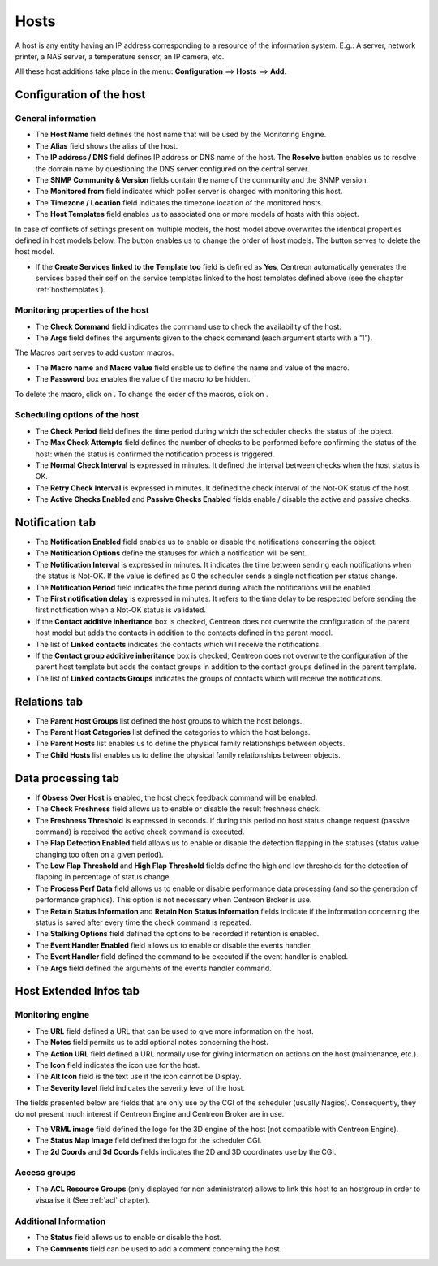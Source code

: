 .. _hostconfiguration:

=====
Hosts
=====

A host is any entity having an IP address corresponding to a resource of the information system.
E.g.: A server, network printer, a NAS server, a temperature sensor, an IP camera, etc.

All these host additions take place in the menu: **Configuration** ==> **Hosts** ==> **Add**.

.. image :: /images/user/configuration/02addhost.png
   :align: center

*************************
Configuration of the host
*************************

General information
===================

*	The **Host Name** field defines the host name that will be used by the Monitoring Engine.
*	The **Alias** field shows the alias of the host.
*	The **IP address / DNS** field defines IP address or DNS name of the host. The **Resolve** button enables us to resolve the domain name by questioning the DNS server configured on the central server.
*	The **SNMP Community & Version** fields contain the name of the community and the SNMP version.
*	The **Monitored from** field indicates which poller server is charged with monitoring this host.
*	The **Timezone / Location** field indicates the timezone location of the monitored hosts.
*	The **Host Templates** field enables us to associated one or more models of hosts with this object.

In case of conflicts of settings present on multiple models, the host model above overwrites the identical  properties defined in host models below.
The button |move| enables us to change the order of host models. The button |delete| serves to delete the host model.

*	If the **Create Services linked to the Template too** field is defined as **Yes**, Centreon automatically generates the services based their self on the service templates linked to the host templates defined above (see the chapter :ref:`hosttemplates`).


Monitoring properties of the host
=================================

*       The **Check Command** field indicates the command use to check the availability of the host.
*       The **Args** field defines the arguments given to the check command (each argument starts with a ”!”).

The Macros part serves to add custom macros.

*       The **Macro name** and **Macro value** field enable us to define the name and value of the macro.
*       The **Password** box enables the value of the macro to be hidden.

To delete the macro, click on |delete|.
To change the order of the macros, click on |move|.


Scheduling options of the host
==============================

*	The **Check Period** field defines the time period during which the scheduler checks the status of the object.
*	The **Max Check Attempts** field defines the number of checks to be performed before confirming the status of the host: when the status is confirmed the notification process is triggered.
*	The **Normal Check Interval** is expressed in minutes. It defined the interval between checks when the host status is OK.
*	The **Retry Check Interval** is expressed in minutes. It defined the check interval of the Not-OK status of the host.
*	The **Active Checks Enabled** and **Passive Checks Enabled** fields enable / disable the active and passive checks.

****************
Notification tab
****************

*       The **Notification Enabled** field enables us to enable or disable the notifications concerning the object.
*       The **Notification Options** define the statuses for which a notification will be sent.
*       The **Notification Interval** is expressed in minutes. It indicates the time between sending each notifications when the status is Not-OK. If the value is defined as 0 the scheduler sends a single notification per status change.
*       The **Notification Period** field indicates the time period during which the notifications will be enabled.
*       The **First notification delay** is expressed in minutes. It refers to the time delay to be respected before sending the first notification when a Not-OK status is validated.
*       If the **Contact additive inheritance** box is checked, Centreon does not overwrite the configuration of the parent host model but adds the contacts in addition to the contacts defined in the parent model.
*       The list of **Linked contacts** indicates the contacts which will receive the notifications.
*       If the **Contact group additive inheritance** box is checked, Centreon does not overwrite the configuration of the parent host template but adds the contact groups in addition to the contact groups defined in the parent template.
*       The list of **Linked contacts Groups** indicates the groups of contacts which will receive the notifications.

*************
Relations tab
*************

*	The **Parent Host Groups** list defined the host groups to which the host belongs.
*	The **Parent Host Categories** list defined the categories to which the host belongs.
*	The **Parent Hosts** list enables us to define the physical family relationships between objects.
*	The **Child Hosts** list enables us to define the physical family relationships between objects.

*******************
Data processing tab
*******************

*	If **Obsess Over Host** is enabled, the host check feedback command will be enabled.
*	The **Check Freshness** field allows us to enable or disable the result freshness check.
*	The **Freshness Threshold** is expressed in seconds. if during this period no host status change request (passive command) is received the active check command is executed.
*	The **Flap Detection Enabled** field allows us to enable or disable the detection flapping in the statuses (status value changing too often on a given period).
*	The **Low Flap Threshold** and **High Flap Threshold** fields define the high and low thresholds for the detection of flapping in percentage of status change.
*	The **Process Perf Data** field allows us to enable or disable performance data processing (and so the generation of performance graphics). This option is not necessary when Centreon Broker is use.
*	The **Retain Status Information** and **Retain Non Status Information** fields indicate if the information concerning the status is saved after every time the check command is repeated.
*	The **Stalking Options** field defined the options to be recorded if retention is enabled.
*	The **Event Handler Enabled** field allows us to enable or disable the events handler.
*	The **Event Handler** field defined the command to be executed if the event handler is enabled.
*	The **Args** field defined the arguments of the events handler command.

***********************
Host Extended Infos tab
***********************

Monitoring engine
=================

*	The **URL** field defined a URL that can be used to give more information on the host.
*	The **Notes** field permits us to add  optional notes concerning the host.
*	The **Action URL** field defined a URL normally use for giving information on actions on the host (maintenance, etc.).
*	The **Icon** field indicates the icon use for the host.
*	The **Alt Icon** field is the text use if the icon cannot be Display.
*   The **Severity level** field indicates the severity level of the host.

The fields presented below are fields that are only use by the CGI of the scheduler (usually Nagios). Consequently, they do not present much interest if Centreon Engine and Centreon Broker are in use.

*	The **VRML image** field defined the logo for the 3D engine of the host (not compatible with Centreon Engine).
*	The **Status Map Image** field defined the logo for the scheduler CGI.
*	The **2d Coords** and **3d Coords** fields indicates the 2D and 3D coordinates use by the CGI.

Access groups
=============

* The **ACL Resource Groups** (only displayed for non administrator) allows to link this host to an hostgroup in order to visualise it (See :ref:`acl` chapter).

Additional Information
======================

*	The **Status** field allows us to enable or disable the host.
*	The **Comments** field can be used to add a comment concerning the host.

.. |delete|    image:: /images/delete.png
.. |move|    image:: /images/move.png
.. |navigate_plus|    image:: /images/navigate_plus.png
.. |description| image:: /images/text_view.gif
